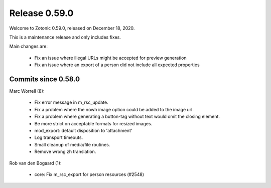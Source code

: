 .. _rel-0.59.0:

Release 0.59.0
==============

Welcome to Zotonic 0.59.0, released on December 18, 2020.

This is a maintenance release and only includes fixes.

Main changes are:

 * Fix an issue where illegal URLs might be accepted for preview generation
 * Fix an issue where an export of a person did not include all expected properties

Commits since 0.58.0
--------------------

Marc Worrell (8):

 * Fix error message in m_rsc_update.
 * Fix a problem where the nowh image option could be added to the image url.
 * Fix a problem where generating a button-tag without text would omit the closing element.
 * Be more strict on acceptable formats for resized images.
 * mod_export: default disposition to 'attachment'
 * Log transport timeouts.
 * Small cleanup of media/file routines.
 * Remove wrong zh translation.

Rob van den Bogaard (1):

 * core: Fix m_rsc_export for person resources (#2548)
